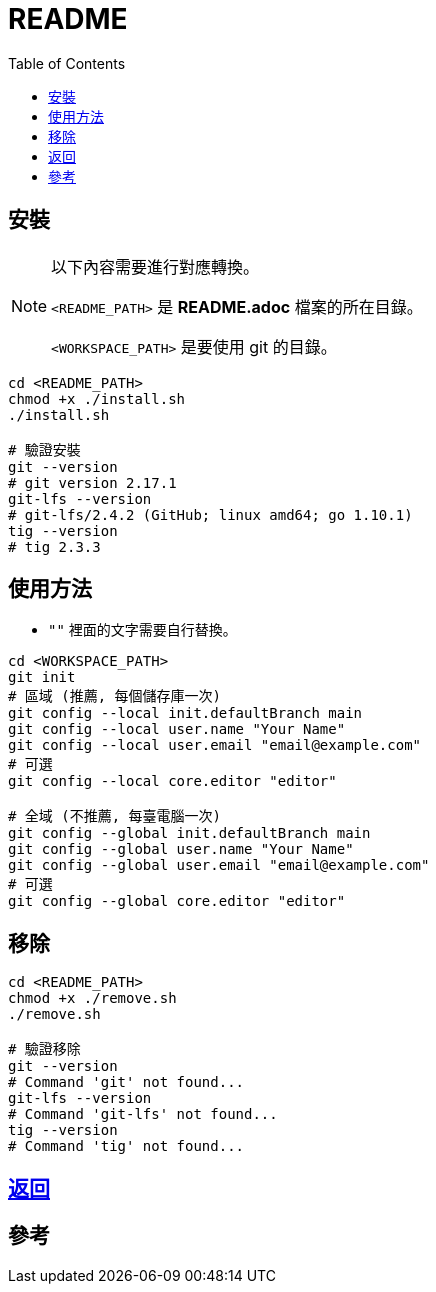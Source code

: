 = README
:experimental:
:toc: right
:imagesdir: images

== 安裝
[NOTE]
====
以下內容需要進行對應轉換。

`<README_PATH>` 是 *README.adoc* 檔案的所在目錄。

`<WORKSPACE_PATH>` 是要使用 git 的目錄。
====

[source, shell]
----
cd <README_PATH>
chmod +x ./install.sh
./install.sh

# 驗證安裝
git --version
# git version 2.17.1
git-lfs --version
# git-lfs/2.4.2 (GitHub; linux amd64; go 1.10.1)
tig --version
# tig 2.3.3
----

== 使用方法
* `""` 裡面的文字需要自行替換。

[source, shell]
----
cd <WORKSPACE_PATH>
git init
# 區域 (推薦, 每個儲存庫一次)
git config --local init.defaultBranch main
git config --local user.name "Your Name"
git config --local user.email "email@example.com"
# 可選
git config --local core.editor "editor"

# 全域 (不推薦, 每臺電腦一次)
git config --global init.defaultBranch main
git config --global user.name "Your Name"
git config --global user.email "email@example.com"
# 可選
git config --global core.editor "editor"
----

== 移除
[source, shell]
----
cd <README_PATH>
chmod +x ./remove.sh
./remove.sh

# 驗證移除
git --version
# Command 'git' not found...
git-lfs --version
# Command 'git-lfs' not found...
tig --version
# Command 'tig' not found...
----

== link:../README.adoc[返回]

== 參考
